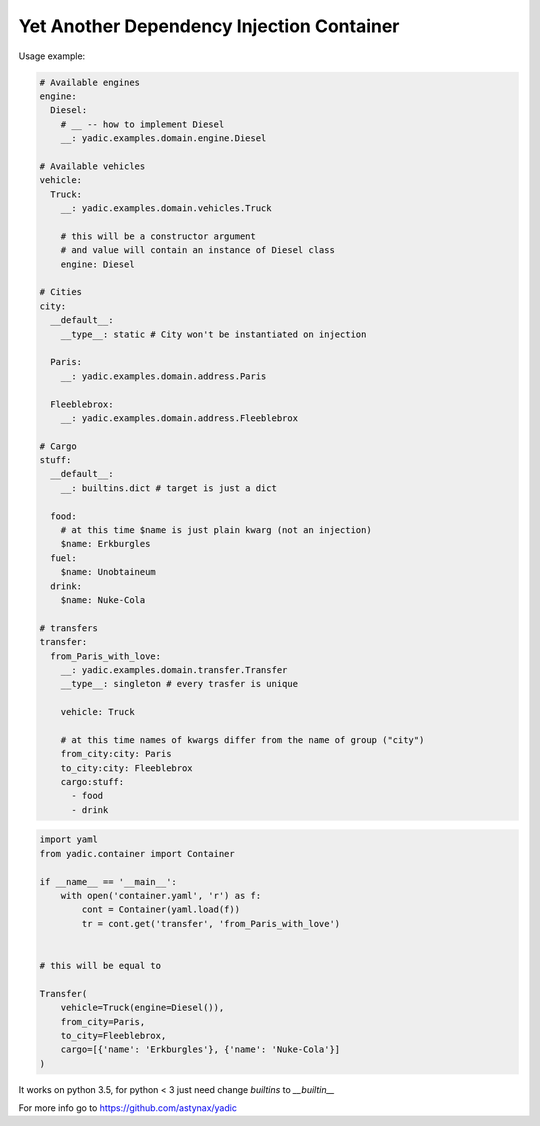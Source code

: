 ==========================================
Yet Another Dependency Injection Container
==========================================

|travis| |coverage|

Usage example:

.. code-block:: yaml

    # Available engines
    engine:
      Diesel:
        # __ -- how to implement Diesel
        __: yadic.examples.domain.engine.Diesel

    # Available vehicles
    vehicle:
      Truck:
        __: yadic.examples.domain.vehicles.Truck

        # this will be a constructor argument
        # and value will contain an instance of Diesel class
        engine: Diesel

    # Cities
    city:
      __default__:
        __type__: static # City won't be instantiated on injection

      Paris:
        __: yadic.examples.domain.address.Paris

      Fleeblebrox:
        __: yadic.examples.domain.address.Fleeblebrox

    # Cargo
    stuff:
      __default__:
        __: builtins.dict # target is just a dict

      food:
        # at this time $name is just plain kwarg (not an injection)
        $name: Erkburgles
      fuel:
        $name: Unobtaineum
      drink:
        $name: Nuke-Cola

    # transfers
    transfer:
      from_Paris_with_love:
        __: yadic.examples.domain.transfer.Transfer
        __type__: singleton # every trasfer is unique

        vehicle: Truck

        # at this time names of kwargs differ from the name of group ("city")
        from_city:city: Paris
        to_city:city: Fleeblebrox
        cargo:stuff:
          - food
          - drink



.. code-block:: python

    import yaml
    from yadic.container import Container

    if __name__ == '__main__':
        with open('container.yaml', 'r') as f:
            cont = Container(yaml.load(f))
            tr = cont.get('transfer', 'from_Paris_with_love')


    # this will be equal to

    Transfer(
        vehicle=Truck(engine=Diesel()),
        from_city=Paris,
        to_city=Fleeblebrox,
        cargo=[{'name': 'Erkburgles'}, {'name': 'Nuke-Cola'}]
    )

It works on python 3.5, for python < 3 just need change `builtins` to `__builtin__`

For more info go to `https://github.com/astynax/yadic <https://github.com/astynax/yadic>`_

.. |travis| image:: https://travis-ci.org/barsgroup/yadic.svg?branch=master
    :target: https://travis-ci.org/barsgroup/yadic
    :alt: Tests

.. |coverage| image:: https://img.shields.io/coveralls/barsgroup/yadic.svg?style=flat
    :target: https://coveralls.io/r/barsgroup/yadic
    :alt: Coverage

